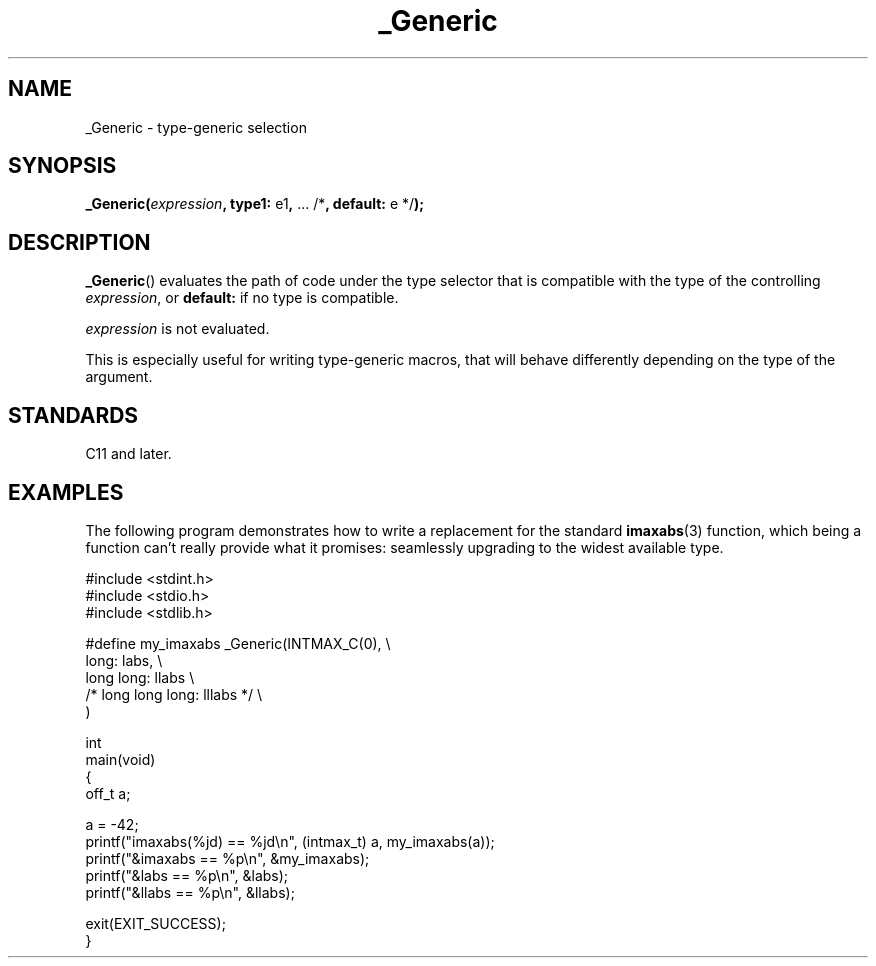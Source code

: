 .\" Copyright (C) 2022 Alejandro Colomar <alx.manpages@gmail.com>
.\"
.\" SPDX-License-Identifier: Linux-man-pages-copyleft
.\"
.TH _Generic 3 2022-09-12 "Linux man-pages (unreleased)"
.SH NAME
_Generic \- type-generic selection
.SH SYNOPSIS
.nf
.BR _Generic( \fIexpression\fP ", type1: " e1 ", " "... /*" \
", default: " "e */" );
.fi
.SH DESCRIPTION
.BR _Generic ()
evaluates the path of code under the type selector
that is compatible with the type of the controlling
.IR expression ,
or
.B default:
if no type is compatible.
.PP
.I expression
is not evaluated.
.PP
This is especially useful for writing type-generic macros,
that will behave differently depending on the type of the argument.
.SH STANDARDS
C11 and later.
.SH EXAMPLES
The following program demonstrates how to write
a replacement for the standard
.BR imaxabs (3)
function, which being a function can't really provide what it promises:
seamlessly upgrading to the widest available type.
.PP
.\" SRC BEGIN (_Generic.c)
.EX
#include <stdint.h>
#include <stdio.h>
#include <stdlib.h>

#define my_imaxabs  _Generic(INTMAX_C(0),  \e
    long:           labs,                  \e
    long long:      llabs                  \e
 /* long long long: lllabs */              \e
)

int
main(void)
{
    off_t  a;

    a = \-42;
    printf("imaxabs(%jd) == %jd\en", (intmax_t) a, my_imaxabs(a));
    printf("&imaxabs == %p\en", &my_imaxabs);
    printf("&labs    == %p\en", &labs);
    printf("&llabs   == %p\en", &llabs);

    exit(EXIT_SUCCESS);
}
.EE
.\" SRC END
